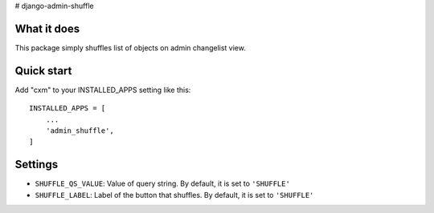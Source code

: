 # django-admin-shuffle


What it does
-------------

This package simply shuffles list of objects on admin changelist view.


Quick start
-----------

Add "cxm" to your INSTALLED_APPS setting like this::

    INSTALLED_APPS = [
        ...
        'admin_shuffle',
    ]


Settings
---------------------
- ``SHUFFLE_QS_VALUE``: Value of query string. By default, it is set to ``'SHUFFLE'``
- ``SHUFFLE_LABEL``: Label of the button that shuffles. By default, it is set to ``'SHUFFLE'``
